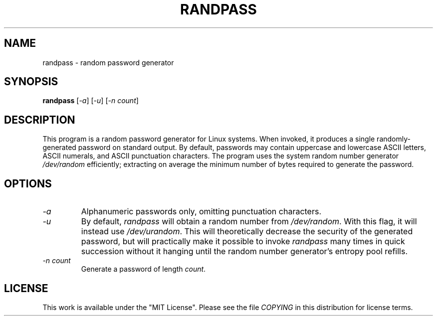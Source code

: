.TH RANDPASS 2013-04-02 "Linux" "Linux Programmer's Manual"
.\" Copyright © 2013 Bart Massey
.\" [This work is licensed under the "MIT License"]
.\" Please see the file COPYING in the source
.\" distribution of this software for license terms.
.SH NAME
randpass \- random password generator
.SH SYNOPSIS
.B randpass
.RI [ \-a ]
.RI [ \-u ]
.RI [ \-n\ count ]
.SH DESCRIPTION
This program is a random password generator for Linux
systems.  When invoked, it produces a single
randomly-generated password on standard output.
By default, passwords may contain uppercase and lowercase
ASCII letters, ASCII numerals, and ASCII punctuation
characters. The program uses the system random number
generator
.I /dev/random
efficiently; extracting on average the minimum number of
bytes required to generate the password.
.SH OPTIONS
.TP
.I \-a
Alphanumeric passwords only, omitting punctuation characters.
.TP
.I \-u
By default,
.I randpass
will obtain a random number from
.IR /dev/random .
With this flag, it will instead use
.IR /dev/urandom .
This will theoretically decrease the security
of the generated password, but will practically make
it possible to invoke
.I randpass
many times in quick succession without it hanging until
the random number generator's entropy pool refills.
.TP
.I \-n count
Generate a password of length
.IR count .
.SH LICENSE
This work is available under the "MIT License". Please see
the file
.I COPYING
in this distribution for license terms.
